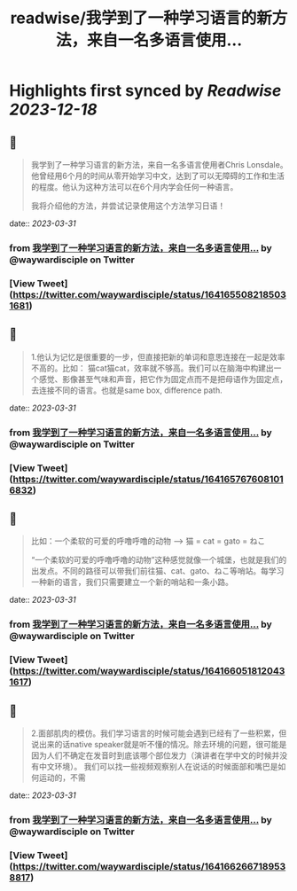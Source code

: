 :PROPERTIES:
:title: readwise/我学到了一种学习语言的新方法，来自一名多语言使用...
:END:

:PROPERTIES:
:author: [[waywardisciple on Twitter]]
:full-title: "我学到了一种学习语言的新方法，来自一名多语言使用..."
:category: [[tweets]]
:url: https://twitter.com/waywardisciple/status/1641655082185031681
:image-url: https://pbs.twimg.com/profile_images/1674835067552825344/3mzrJEPa.jpg
:END:

* Highlights first synced by [[Readwise]] [[2023-12-18]]
** 📌
#+BEGIN_QUOTE
我学到了一种学习语言的新方法，来自一名多语言使用者Chris Lonsdale。他曾经用6个月的时间从零开始学习中文，达到了可以无障碍的工作和生活的程度。他认为这种方法可以在6个月内学会任何一种语言。

我将介绍他的方法，并尝试记录使用这个方法学习日语！ 
#+END_QUOTE
    date:: [[2023-03-31]]
*** from _我学到了一种学习语言的新方法，来自一名多语言使用..._ by @waywardisciple on Twitter
*** [View Tweet](https://twitter.com/waywardisciple/status/1641655082185031681)
** 📌
#+BEGIN_QUOTE
1.他认为记忆是很重要的一步，但直接把新的单词和意思连接在一起是效率不高的。比如： 猫cat猫cat，效率就不够高。我们可以在脑海中构建出一个感觉、影像甚至气味和声音，把它作为固定点而不是把母语作为固定点，去连接不同的语言。也就是same box, difference path. 
#+END_QUOTE
    date:: [[2023-03-31]]
*** from _我学到了一种学习语言的新方法，来自一名多语言使用..._ by @waywardisciple on Twitter
*** [View Tweet](https://twitter.com/waywardisciple/status/1641657676081016832)
** 📌
#+BEGIN_QUOTE
比如：一个柔软的可爱的呼噜呼噜的动物 --> 猫 = cat = gato = ねこ

“一个柔软的可爱的呼噜呼噜的动物”这种感觉就像一个城堡，也就是我们的出发点。不同的路径可以带我们前往猫、cat、gato、ねこ等哨站。每学习一种新的语言，我们只需要建立一个新的哨站和一条小路。 
#+END_QUOTE
    date:: [[2023-03-31]]
*** from _我学到了一种学习语言的新方法，来自一名多语言使用..._ by @waywardisciple on Twitter
*** [View Tweet](https://twitter.com/waywardisciple/status/1641660518120431617)
** 📌
#+BEGIN_QUOTE
2.面部肌肉的模仿。我们学习语言的时候可能会遇到已经有了一些积累，但说出来的话native speaker就是听不懂的情况。除去环境的问题，很可能是因为人们不确定在发音时到底该哪个部位发力（演讲者在学中文的时候并没有中文环境）。
我们可以找一些视频观察别人在说话的时候面部和嘴巴是如何运动的，不需 
#+END_QUOTE
    date:: [[2023-03-31]]
*** from _我学到了一种学习语言的新方法，来自一名多语言使用..._ by @waywardisciple on Twitter
*** [View Tweet](https://twitter.com/waywardisciple/status/1641662667189538817)
